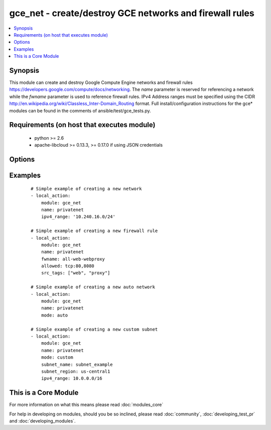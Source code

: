 .. _gce_net:


gce_net - create/destroy GCE networks and firewall rules
++++++++++++++++++++++++++++++++++++++++++++++++++++++++

.. versionadded:: 1.5


.. contents::
   :local:
   :depth: 1


Synopsis
--------

This module can create and destroy Google Compute Engine networks and firewall rules https://developers.google.com/compute/docs/networking. The *name* parameter is reserved for referencing a network while the *fwname* parameter is used to reference firewall rules. IPv4 Address ranges must be specified using the CIDR http://en.wikipedia.org/wiki/Classless_Inter-Domain_Routing format. Full install/configuration instructions for the gce* modules can be found in the comments of ansible/test/gce_tests.py.


Requirements (on host that executes module)
-------------------------------------------

  * python >= 2.6
  * apache-libcloud >= 0.13.3, >= 0.17.0 if using JSON credentials


Options
-------

.. raw:: html

    <table border=1 cellpadding=4>
    <tr>
    <th class="head">parameter</th>
    <th class="head">required</th>
    <th class="head">default</th>
    <th class="head">choices</th>
    <th class="head">comments</th>
    </tr>
            <tr>
    <td>allowed<br/><div style="font-size: small;"></div></td>
    <td>no</td>
    <td></td>
        <td><ul></ul></td>
        <td><div>the protocol:ports to allow ('tcp:80' or 'tcp:80,443' or 'tcp:80-800;udp:1-25') this parameter is mandatory when creating or updating a firewall rule</div></td></tr>
            <tr>
    <td>credentials_file<br/><div style="font-size: small;"> (added in 2.1.0)</div></td>
    <td>no</td>
    <td></td>
        <td><ul></ul></td>
        <td><div>path to the JSON file associated with the service account email</div></td></tr>
            <tr>
    <td>fwname<br/><div style="font-size: small;"></div></td>
    <td>no</td>
    <td></td>
        <td><ul></ul></td>
        <td><div>name of the firewall rule</div></br>
        <div style="font-size: small;">aliases: fwrule<div></td></tr>
            <tr>
    <td>ipv4_range<br/><div style="font-size: small;"></div></td>
    <td>no</td>
    <td></td>
        <td><ul></ul></td>
        <td><div>the IPv4 address range in CIDR notation for the network this parameter is not mandatory when you specified existing network in name parameter, but when you create new network, this parameter is mandatory</div></br>
        <div style="font-size: small;">aliases: cidr<div></td></tr>
            <tr>
    <td>mode<br/><div style="font-size: small;"> (added in 2.2)</div></td>
    <td>no</td>
    <td>legacy</td>
        <td><ul><li>legacy</li><li>auto</li><li>custom</li></ul></td>
        <td><div>network mode for Google Cloud "legacy" indicates a network with an IP address range "auto" automatically generates subnetworks in different regions "custom" uses networks to group subnets of user specified IP address ranges https://cloud.google.com/compute/docs/networking#network_types</div></td></tr>
            <tr>
    <td>name<br/><div style="font-size: small;"></div></td>
    <td>no</td>
    <td></td>
        <td><ul></ul></td>
        <td><div>name of the network</div></td></tr>
            <tr>
    <td>pem_file<br/><div style="font-size: small;"> (added in 1.6)</div></td>
    <td>no</td>
    <td></td>
        <td><ul></ul></td>
        <td><div>path to the pem file associated with the service account email This option is deprecated. Use 'credentials_file'.</div></td></tr>
            <tr>
    <td>project_id<br/><div style="font-size: small;"> (added in 1.6)</div></td>
    <td>no</td>
    <td></td>
        <td><ul></ul></td>
        <td><div>your GCE project ID</div></td></tr>
            <tr>
    <td>service_account_email<br/><div style="font-size: small;"> (added in 1.6)</div></td>
    <td>no</td>
    <td></td>
        <td><ul></ul></td>
        <td><div>service account email</div></td></tr>
            <tr>
    <td>src_range<br/><div style="font-size: small;"></div></td>
    <td>no</td>
    <td></td>
        <td><ul></ul></td>
        <td><div>the source IPv4 address range in CIDR notation</div></br>
        <div style="font-size: small;">aliases: src_cidr<div></td></tr>
            <tr>
    <td>src_tags<br/><div style="font-size: small;"></div></td>
    <td>no</td>
    <td></td>
        <td><ul></ul></td>
        <td><div>the source instance tags for creating a firewall rule</div></td></tr>
            <tr>
    <td>state<br/><div style="font-size: small;"></div></td>
    <td>no</td>
    <td>present</td>
        <td><ul><li>active</li><li>present</li><li>absent</li><li>deleted</li></ul></td>
        <td><div>desired state of the network or firewall</div></td></tr>
            <tr>
    <td>subnet_desc<br/><div style="font-size: small;"> (added in 2.2)</div></td>
    <td>no</td>
    <td></td>
        <td><ul></ul></td>
        <td><div>description of subnet to create</div></td></tr>
            <tr>
    <td>subnet_name<br/><div style="font-size: small;"> (added in 2.2)</div></td>
    <td>no</td>
    <td></td>
        <td><ul></ul></td>
        <td><div>name of subnet to create</div></td></tr>
            <tr>
    <td>subnet_region<br/><div style="font-size: small;"> (added in 2.2)</div></td>
    <td>no</td>
    <td></td>
        <td><ul></ul></td>
        <td><div>region of subnet to create</div></td></tr>
            <tr>
    <td>target_tags<br/><div style="font-size: small;"> (added in 1.9)</div></td>
    <td>no</td>
    <td></td>
        <td><ul></ul></td>
        <td><div>the target instance tags for creating a firewall rule</div></td></tr>
        </table>
    </br>



Examples
--------

 ::

    # Simple example of creating a new network
    - local_action:
        module: gce_net
        name: privatenet
        ipv4_range: '10.240.16.0/24'
    
    # Simple example of creating a new firewall rule
    - local_action:
        module: gce_net
        name: privatenet
        fwname: all-web-webproxy
        allowed: tcp:80,8080
        src_tags: ["web", "proxy"]
    
    # Simple example of creating a new auto network
    - local_action:
        module: gce_net
        name: privatenet
        mode: auto
    
    # Simple example of creating a new custom subnet
    - local_action:
        module: gce_net
        name: privatenet
        mode: custom
        subnet_name: subnet_example
        subnet_region: us-central1
        ipv4_range: 10.0.0.0/16
    




    
This is a Core Module
---------------------

For more information on what this means please read :doc:`modules_core`

    
For help in developing on modules, should you be so inclined, please read :doc:`community`, :doc:`developing_test_pr` and :doc:`developing_modules`.

